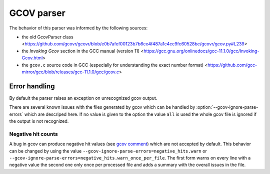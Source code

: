 .. _gcov parser:

.. program is needed to resolve option links
.. program::  gcovr

GCOV parser
===========

The behavior of this parser was informed by the following sources:

* the old GcovParser class
  <https://github.com/gcovr/gcovr/blob/e0b7afef00123b7b6ce4f487a1c4cc9fc60528bc/gcovr/gcov.py#L239>
* the *Invoking Gcov* section in the GCC manual (version 11)
  <https://gcc.gnu.org/onlinedocs/gcc-11.1.0/gcc/Invoking-Gcov.html>
* the ``gcov.c`` source code in GCC
  (especially for understanding the exact number format)
  <https://github.com/gcc-mirror/gcc/blob/releases/gcc-11.1.0/gcc/gcov.c>

Error handling
--------------

By default the parser raises an exception on unrecognized gcov output.

There are several known issues with the files generated by gcov which can be
handled by :option:`--gcov-ignore-parse-errors` which are descriped here. If
no value is given to the option the value ``all`` is used the whole gcov file
is ignored if the output is not recognized.

Negative hit counts
___________________

A bug in gcov can produce negative hit values (see `gcov comment`_) which are not accepted by default.
This behavior can be changed by using the value ``--gcov-ignore-parse-errors=negative_hits.warn`` or
``--gcov-ignore-parse-errors=negative_hits.warn_once_per_file``. The first form warns on every line
with a negative value the second one only once per processed file and adds a summary with the overall
issues in the file.

.. _gcov comment: https://github.com/gcovr/gcovr/issues/583#issuecomment-1340762818
